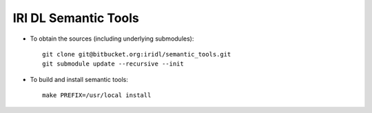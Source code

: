 IRI DL Semantic Tools
*********************

* To obtain the sources (including underlying submodules)::

   git clone git@bitbucket.org:iridl/semantic_tools.git
   git submodule update --recursive --init

* To build and install semantic tools::

   make PREFIX=/usr/local install



